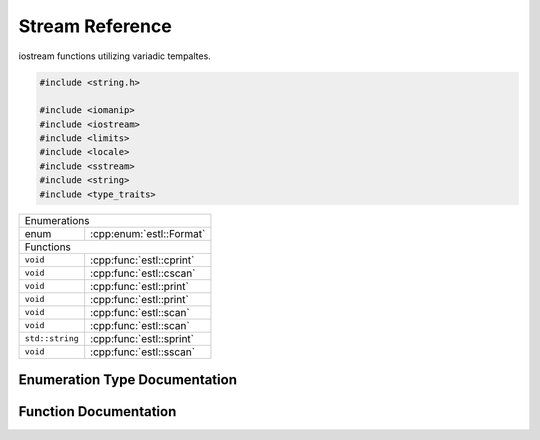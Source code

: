 .. default-domain:: cpp
.. namespace:: estl

Stream Reference
================

iostream functions utilizing variadic tempaltes.

.. code-block:: cpp

   #include <string.h>

   #include <iomanip>
   #include <iostream>
   #include <limits>
   #include <locale>
   #include <sstream>
   #include <string>
   #include <type_traits>

===============  ========================
Enumerations
-----------------------------------------
enum             :cpp:enum:`estl::Format`
Functions
-----------------------------------------
``void``         :cpp:func:`estl::cprint`
``void``         :cpp:func:`estl::cscan`
``void``         :cpp:func:`estl::print`
``void``         :cpp:func:`estl::print`
``void``         :cpp:func:`estl::scan`
``void``         :cpp:func:`estl::scan`
``std::string``  :cpp:func:`estl::sprint`
``void``         :cpp:func:`estl::sscan`
===============  ========================

Enumeration Type Documentation
------------------------------

.. cpp:enum:: Format

   Enum to specify additional format information for scan.

   .. enumerator:: NONE = 0
   .. enumerator:: OCT = 1
   .. enumerator:: HEX = 2
   .. enumerator:: FLOAT_HEX = 3

Function Documentation
----------------------

.. cpp:function:: template<typename... Args> \
                  void cprint(std::string __format, Args&... args)

   Default `cout` stream interface for :cpp:func:`estl::print`.

   :tparam Args: Packed set of variadic template arguments.
   :param __format: Format stirng defining the format of the output to `cout`.
   :param args: Packed set of additional variables.

.. cpp:function:: template<typename... Args> \
                  void cscan(std::string __format, Args&... args)

   Default `cin` stream interface for :cpp:func:`estl::scan`.

   :tparam Args: Packed set of variadic template arguments.
   :param __format: Format string defining the format of the input to read from
                    `cin`.
   :param args: Packed set of additional variables.

.. cpp:function:: template<typename T, typename... Args> \
                  void print(std::ostream& out, std::string __format, T first, Args... args)

   Varadic template implementation of print.

   This function takes any number of varaibles of any types, where the first
   one must be an `ostream`, ad the second must be a format style string. Then
   every variables after that is printed according to the format string.

   :tparam T: The type of the first additional variable.
   :tparam Args: Packed set of variadic tempalte arguments.
   :param out: `ostream` reference to write output to.
   :param __format: Format string defining the format of the output to `out`.
   :param first: First additional varaible.
   :param args: Packed set of additional variables.

.. cpp:function:: void print(std::ostream& out, std::stirng __format)

   Prints the reset of the formated string, after all varaibles have been used.

   :param out: `ostream` reference to write output to.
   :param __format: Format stirng defining the format of the output to `out`.

.. cpp:function:: template<typename T, typename... Args> \
                  void scan(std::istream& in, std::string __format, T& first, Args&... args)

   Variadic template implementation of scan.

   This function takes any number of variables of any type, where the first one
   must be an `istream`, and the second must be a format stye string. Then
   every varaible after that is read from `in` according to the format string.

   :tparam T: The type of the first additional variable.
   :tparam Args: Packed set of variadic template arguments.
   :param in: `istream` to read input from.
   :param __format: Format string defining the format of the input from `in`.
   :param first: First additional varaible to save read data to.
   :param args: Paked set of additional variables.

.. cpp:function:: void scan(std::istream& in, std::string __format)

   Continues reading the reset of __format string, to clear the remaining
   expected contents of the `in` stream buffer.

   :param in: `istream` to read data from.
   :param __format: Format string defining the text to read from `in`.

.. cpp:function:: template<typename T> \
                  T scan_delim(std::istream& in, std::string __delim, bool__width = false, unsigned int __scan_width = 0, unsigned int num_fmt = estl::Format::NONE)

   Reads from `istream` untill stopped.

   Reads characterfs from istream untill ther are no more characters to read,
   or untill one of the the characters in `__delim` is read. Then reads data
   from set of characters using `>>` operators for type `T`.

   :tparam T: Type to read from stream.
   :param in: `istream` to read input from.
   :param __delim: String of characters that will stop the reading.
   :param __width: Boolean flag to enable scan width.
   :param __scan_width: Number of characters to stop reading at if `__width` is
                        true.
   :param num_fmt: Additional format information for reading numeric values.

   :return: ``T`` Value read from `in`.

.. cpp:function:: template<typename... Args>\
                  std::string sprint(std::string __format, Args... args)

   String interface for stream formatted print.

   :tparam Args: Packed set of variadic template arguments.
   :param __format: Format stirng defining the format of the output to
                    resulting string.
   :param args: Packed set of additional variables.
   :return: String containing formated values.

.. cpp:function:: template<typename... Args>\
                  void sscan(std::string __str, std::string __format, Args&... args)

   String interface to stream formatted scan.

   :tparam Args: Packed set of variadic template arguments.
   :param __str: String containing formated input data.
   :param __format: Format string defining the format of the input to read from
                    **__str**.
   :param args: Paked set of additional variables.
